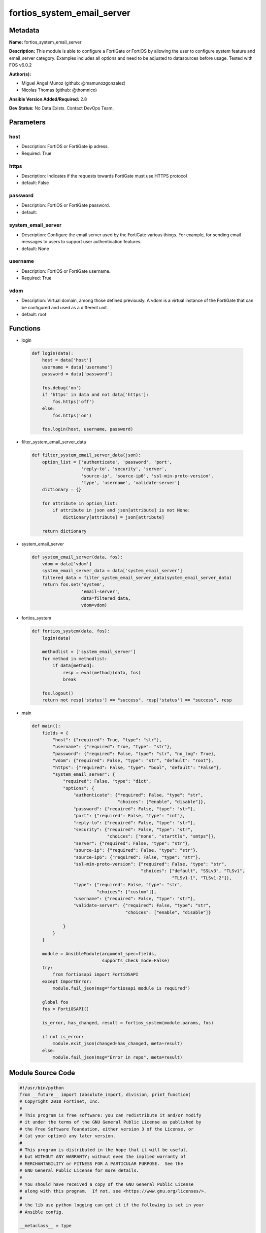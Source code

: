 ===========================
fortios_system_email_server
===========================


Metadata
--------




**Name:** fortios_system_email_server

**Description:** This module is able to configure a FortiGate or FortiOS by allowing the user to configure system feature and email_server category. Examples includes all options and need to be adjusted to datasources before usage. Tested with FOS v6.0.2


**Author(s):** 

- Miguel Angel Munoz (github: @mamunozgonzalez)

- Nicolas Thomas (github: @thomnico)



**Ansible Version Added/Required:** 2.8

**Dev Status:** No Data Exists. Contact DevOps Team.

Parameters
----------

host
++++

- Description: FortiOS or FortiGate ip adress.

  

- Required: True

https
+++++

- Description: Indicates if the requests towards FortiGate must use HTTPS protocol

  

- default: False

password
++++++++

- Description: FortiOS or FortiGate password.

  

- default: 

system_email_server
+++++++++++++++++++

- Description: Configure the email server used by the FortiGate various things. For example, for sending email messages to users to support user authentication features.

  

- default: None

username
++++++++

- Description: FortiOS or FortiGate username.

  

- Required: True

vdom
++++

- Description: Virtual domain, among those defined previously. A vdom is a virtual instance of the FortiGate that can be configured and used as a different unit.

  

- default: root




Functions
---------




- login

 .. code-block:: python

    def login(data):
        host = data['host']
        username = data['username']
        password = data['password']
    
        fos.debug('on')
        if 'https' in data and not data['https']:
            fos.https('off')
        else:
            fos.https('on')
    
        fos.login(host, username, password)
    
    

- filter_system_email_server_data

 .. code-block:: python

    def filter_system_email_server_data(json):
        option_list = ['authenticate', 'password', 'port',
                       'reply-to', 'security', 'server',
                       'source-ip', 'source-ip6', 'ssl-min-proto-version',
                       'type', 'username', 'validate-server']
        dictionary = {}
    
        for attribute in option_list:
            if attribute in json and json[attribute] is not None:
                dictionary[attribute] = json[attribute]
    
        return dictionary
    
    

- system_email_server

 .. code-block:: python

    def system_email_server(data, fos):
        vdom = data['vdom']
        system_email_server_data = data['system_email_server']
        filtered_data = filter_system_email_server_data(system_email_server_data)
        return fos.set('system',
                       'email-server',
                       data=filtered_data,
                       vdom=vdom)
    
    

- fortios_system

 .. code-block:: python

    def fortios_system(data, fos):
        login(data)
    
        methodlist = ['system_email_server']
        for method in methodlist:
            if data[method]:
                resp = eval(method)(data, fos)
                break
    
        fos.logout()
        return not resp['status'] == "success", resp['status'] == "success", resp
    
    

- main

 .. code-block:: python

    def main():
        fields = {
            "host": {"required": True, "type": "str"},
            "username": {"required": True, "type": "str"},
            "password": {"required": False, "type": "str", "no_log": True},
            "vdom": {"required": False, "type": "str", "default": "root"},
            "https": {"required": False, "type": "bool", "default": "False"},
            "system_email_server": {
                "required": False, "type": "dict",
                "options": {
                    "authenticate": {"required": False, "type": "str",
                                     "choices": ["enable", "disable"]},
                    "password": {"required": False, "type": "str"},
                    "port": {"required": False, "type": "int"},
                    "reply-to": {"required": False, "type": "str"},
                    "security": {"required": False, "type": "str",
                                 "choices": ["none", "starttls", "smtps"]},
                    "server": {"required": False, "type": "str"},
                    "source-ip": {"required": False, "type": "str"},
                    "source-ip6": {"required": False, "type": "str"},
                    "ssl-min-proto-version": {"required": False, "type": "str",
                                              "choices": ["default", "SSLv3", "TLSv1",
                                                          "TLSv1-1", "TLSv1-2"]},
                    "type": {"required": False, "type": "str",
                             "choices": ["custom"]},
                    "username": {"required": False, "type": "str"},
                    "validate-server": {"required": False, "type": "str",
                                        "choices": ["enable", "disable"]}
    
                }
            }
        }
    
        module = AnsibleModule(argument_spec=fields,
                               supports_check_mode=False)
        try:
            from fortiosapi import FortiOSAPI
        except ImportError:
            module.fail_json(msg="fortiosapi module is required")
    
        global fos
        fos = FortiOSAPI()
    
        is_error, has_changed, result = fortios_system(module.params, fos)
    
        if not is_error:
            module.exit_json(changed=has_changed, meta=result)
        else:
            module.fail_json(msg="Error in repo", meta=result)
    
    



Module Source Code
------------------

.. code-block:: python

    #!/usr/bin/python
    from __future__ import (absolute_import, division, print_function)
    # Copyright 2018 Fortinet, Inc.
    #
    # This program is free software: you can redistribute it and/or modify
    # it under the terms of the GNU General Public License as published by
    # the Free Software Foundation, either version 3 of the License, or
    # (at your option) any later version.
    #
    # This program is distributed in the hope that it will be useful,
    # but WITHOUT ANY WARRANTY; without even the implied warranty of
    # MERCHANTABILITY or FITNESS FOR A PARTICULAR PURPOSE.  See the
    # GNU General Public License for more details.
    #
    # You should have received a copy of the GNU General Public License
    # along with this program.  If not, see <https://www.gnu.org/licenses/>.
    #
    # the lib use python logging can get it if the following is set in your
    # Ansible config.
    
    __metaclass__ = type
    
    ANSIBLE_METADATA = {'status': ['preview'],
                        'supported_by': 'community',
                        'metadata_version': '1.1'}
    
    DOCUMENTATION = '''
    ---
    module: fortios_system_email_server
    short_description: Configure the email server used by the FortiGate various things. For example, for sending email messages to users to support user
       authentication features.
    description:
        - This module is able to configure a FortiGate or FortiOS by
          allowing the user to configure system feature and email_server category.
          Examples includes all options and need to be adjusted to datasources before usage.
          Tested with FOS v6.0.2
    version_added: "2.8"
    author:
        - Miguel Angel Munoz (@mamunozgonzalez)
        - Nicolas Thomas (@thomnico)
    notes:
        - Requires fortiosapi library developed by Fortinet
        - Run as a local_action in your playbook
    requirements:
        - fortiosapi>=0.9.8
    options:
        host:
           description:
                - FortiOS or FortiGate ip adress.
           required: true
        username:
            description:
                - FortiOS or FortiGate username.
            required: true
        password:
            description:
                - FortiOS or FortiGate password.
            default: ""
        vdom:
            description:
                - Virtual domain, among those defined previously. A vdom is a
                  virtual instance of the FortiGate that can be configured and
                  used as a different unit.
            default: root
        https:
            description:
                - Indicates if the requests towards FortiGate must use HTTPS
                  protocol
            type: bool
            default: false
        system_email_server:
            description:
                - Configure the email server used by the FortiGate various things. For example, for sending email messages to users to support user authentication
                   features.
            default: null
            suboptions:
                authenticate:
                    description:
                        - Enable/disable authentication.
                    choices:
                        - enable
                        - disable
                password:
                    description:
                        - SMTP server user password for authentication.
                port:
                    description:
                        - SMTP server port.
                reply-to:
                    description:
                        - Reply-To email address.
                security:
                    description:
                        - Connection security used by the email server.
                    choices:
                        - none
                        - starttls
                        - smtps
                server:
                    description:
                        - SMTP server IP address or hostname.
                source-ip:
                    description:
                        - SMTP server IPv4 source IP.
                source-ip6:
                    description:
                        - SMTP server IPv6 source IP.
                ssl-min-proto-version:
                    description:
                        - Minimum supported protocol version for SSL/TLS connections (default is to follow system global setting).
                    choices:
                        - default
                        - SSLv3
                        - TLSv1
                        - TLSv1-1
                        - TLSv1-2
                type:
                    description:
                        - Use FortiGuard Message service or custom email server.
                    choices:
                        - custom
                username:
                    description:
                        - SMTP server user name for authentication.
                validate-server:
                    description:
                        - Enable/disable validation of server certificate.
                    choices:
                        - enable
                        - disable
    '''
    
    EXAMPLES = '''
    - hosts: localhost
      vars:
       host: "192.168.122.40"
       username: "admin"
       password: ""
       vdom: "root"
      tasks:
      - name: Configure the email server used by the FortiGate various things. For example, for sending email messages to users to support user authentication
         features.
        fortios_system_email_server:
          host:  "{{ host }}"
          username: "{{ username }}"
          password: "{{ password }}"
          vdom:  "{{ vdom }}"
          system_email_server:
            authenticate: "enable"
            password: "<your_own_value>"
            port: "5"
            reply-to: "<your_own_value>"
            security: "none"
            server: "192.168.100.40"
            source-ip: "84.230.14.43"
            source-ip6: "<your_own_value>"
            ssl-min-proto-version: "default"
            type: "custom"
            username: "<your_own_value>"
            validate-server: "enable"
    '''
    
    RETURN = '''
    build:
      description: Build number of the fortigate image
      returned: always
      type: string
      sample: '1547'
    http_method:
      description: Last method used to provision the content into FortiGate
      returned: always
      type: string
      sample: 'PUT'
    http_status:
      description: Last result given by FortiGate on last operation applied
      returned: always
      type: string
      sample: "200"
    mkey:
      description: Master key (id) used in the last call to FortiGate
      returned: success
      type: string
      sample: "key1"
    name:
      description: Name of the table used to fulfill the request
      returned: always
      type: string
      sample: "urlfilter"
    path:
      description: Path of the table used to fulfill the request
      returned: always
      type: string
      sample: "webfilter"
    revision:
      description: Internal revision number
      returned: always
      type: string
      sample: "17.0.2.10658"
    serial:
      description: Serial number of the unit
      returned: always
      type: string
      sample: "FGVMEVYYQT3AB5352"
    status:
      description: Indication of the operation's result
      returned: always
      type: string
      sample: "success"
    vdom:
      description: Virtual domain used
      returned: always
      type: string
      sample: "root"
    version:
      description: Version of the FortiGate
      returned: always
      type: string
      sample: "v5.6.3"
    
    '''
    
    from ansible.module_utils.basic import AnsibleModule
    
    fos = None
    
    
    def login(data):
        host = data['host']
        username = data['username']
        password = data['password']
    
        fos.debug('on')
        if 'https' in data and not data['https']:
            fos.https('off')
        else:
            fos.https('on')
    
        fos.login(host, username, password)
    
    
    def filter_system_email_server_data(json):
        option_list = ['authenticate', 'password', 'port',
                       'reply-to', 'security', 'server',
                       'source-ip', 'source-ip6', 'ssl-min-proto-version',
                       'type', 'username', 'validate-server']
        dictionary = {}
    
        for attribute in option_list:
            if attribute in json and json[attribute] is not None:
                dictionary[attribute] = json[attribute]
    
        return dictionary
    
    
    def system_email_server(data, fos):
        vdom = data['vdom']
        system_email_server_data = data['system_email_server']
        filtered_data = filter_system_email_server_data(system_email_server_data)
        return fos.set('system',
                       'email-server',
                       data=filtered_data,
                       vdom=vdom)
    
    
    def fortios_system(data, fos):
        login(data)
    
        methodlist = ['system_email_server']
        for method in methodlist:
            if data[method]:
                resp = eval(method)(data, fos)
                break
    
        fos.logout()
        return not resp['status'] == "success", resp['status'] == "success", resp
    
    
    def main():
        fields = {
            "host": {"required": True, "type": "str"},
            "username": {"required": True, "type": "str"},
            "password": {"required": False, "type": "str", "no_log": True},
            "vdom": {"required": False, "type": "str", "default": "root"},
            "https": {"required": False, "type": "bool", "default": "False"},
            "system_email_server": {
                "required": False, "type": "dict",
                "options": {
                    "authenticate": {"required": False, "type": "str",
                                     "choices": ["enable", "disable"]},
                    "password": {"required": False, "type": "str"},
                    "port": {"required": False, "type": "int"},
                    "reply-to": {"required": False, "type": "str"},
                    "security": {"required": False, "type": "str",
                                 "choices": ["none", "starttls", "smtps"]},
                    "server": {"required": False, "type": "str"},
                    "source-ip": {"required": False, "type": "str"},
                    "source-ip6": {"required": False, "type": "str"},
                    "ssl-min-proto-version": {"required": False, "type": "str",
                                              "choices": ["default", "SSLv3", "TLSv1",
                                                          "TLSv1-1", "TLSv1-2"]},
                    "type": {"required": False, "type": "str",
                             "choices": ["custom"]},
                    "username": {"required": False, "type": "str"},
                    "validate-server": {"required": False, "type": "str",
                                        "choices": ["enable", "disable"]}
    
                }
            }
        }
    
        module = AnsibleModule(argument_spec=fields,
                               supports_check_mode=False)
        try:
            from fortiosapi import FortiOSAPI
        except ImportError:
            module.fail_json(msg="fortiosapi module is required")
    
        global fos
        fos = FortiOSAPI()
    
        is_error, has_changed, result = fortios_system(module.params, fos)
    
        if not is_error:
            module.exit_json(changed=has_changed, meta=result)
        else:
            module.fail_json(msg="Error in repo", meta=result)
    
    
    if __name__ == '__main__':
        main()



